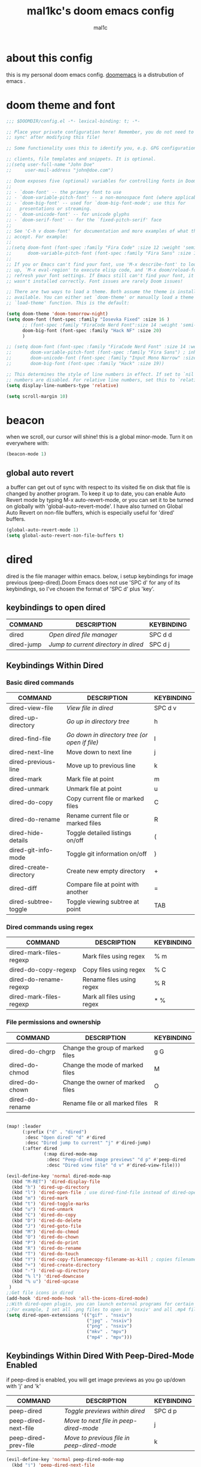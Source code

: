 #+TITLE: mal1kc's doom emacs config
#+AUTHOR: mal1c
#+DESCRIPTION: mal1kc's personal doom emacs config.
#+STARTUP: showeverything
#+property: header-args :results output :tangle yes
#+auto_tangle: t
#+Toc: listings

* about this config

this is my personal doom emacs config. [[https://github.com/doomemacs/][doomemacs]] is a distrubution of emacs .

* doom theme and font

#+begin_src emacs-lisp
;;; $DOOMDIR/config.el -*- lexical-binding: t; -*-

;; Place your private configuration here! Remember, you do not need to run 'doom
;; sync' after modifying this file!

;; Some functionality uses this to identify you, e.g. GPG configuration, email

;; clients, file templates and snippets. It is optional.
;;(setq user-full-name "John Doe"
;;     user-mail-address "john@doe.com")

;; Doom exposes five (optional) variables for controlling fonts in Doom:
;;
;; - `doom-font' -- the primary font to use
;; - `doom-variable-pitch-font' -- a non-monospace font (where applicable)
;; - `doom-big-font' -- used for `doom-big-font-mode'; use this for
;;   presentations or streaming.
;; - `doom-unicode-font' -- for unicode glyphs
;; - `doom-serif-font' -- for the `fixed-pitch-serif' face
;;
;; See 'C-h v doom-font' for documentation and more examples of what they
;; accept. For example:
;;
;;(setq doom-font (font-spec :family "Fira Code" :size 12 :weight 'semi-light)
;;      doom-variable-pitch-font (font-spec :family "Fira Sans" :size 13))
;;
;; If you or Emacs can't find your font, use 'M-x describe-font' to look them
;; up, `M-x eval-region' to execute elisp code, and 'M-x doom/reload-font' to
;; refresh your font settings. If Emacs still can't find your font, it likely
;; wasn't installed correctly. Font issues are rarely Doom issues!

;; There are two ways to load a theme. Both assume the theme is installed and
;; available. You can either set `doom-theme' or manually load a theme with the
;; `load-theme' function. This is the default:

(setq doom-theme 'doom-tomorrow-night)
(setq doom-font (font-spec :family "Iosevka Fixed" :size 16 )
      ;; (font-spec :family "FiraCode Nerd Font":size 14 :weight 'semi-light )
      doom-big-font (font-spec :family "Hack NF" :size 20)
      )

;; (setq doom-font (font-spec :family "FiraCode Nerd Font" :size 14 :weight 'semi-light)
;;       doom-variable-pitch-font (font-spec :family "Fira Sans") ; inherits `doom-font''s :size
;;       doom-unicode-font (font-spec :family "Input Mono Narrow" :size 12)
;;       doom-big-font (font-spec :family "Hack" :size 19))

;; This determines the style of line numbers in effect. If set to `nil', line
;; numbers are disabled. For relative line numbers, set this to `relative'.
(setq display-line-numbers-type 'relative)

(setq scroll-margin 10)
#+end_src

#+RESULTS:
| doom--customize-themes-h-229 | doom--customize-themes-h-230 |

* beacon
when we scroll, our cursor will shine! this is a global minor-mode. Turn it on everywhere with:

#+begin_src emacs-lisp
(beacon-mode 1)
#+end_src

#+RESULTS:

** global auto revert

a buffer can get out of sync  with respect to its visited fie on disk that file is changed by another program. To keep it up to date, you can enable Auto Revert mode by typing M-x auto-revert-mode, or you can set it to be turned on globally with 'global-auto-revert-mode'. I have also turned on Global Auto Revert on non-file buffers, which is especially useful for 'dired' buffers.

#+begin_src emacs-lisp
(global-auto-revert-mode 1)
(setq global-auto-revert-non-file-buffers t)
#+end_src

#+RESULTS:
: t


* dired

dired is the file manager within emacs. below, i setup keybindings for image previous (peep-dired).Doom Emacs does not use 'SPC d' for any of its keybindings, so I've chosen the format of 'SPC d' plus 'key'.

** keybindings to open dired

| COMMAND    | DESCRIPTION                        | KEYBINDING |
|------------+------------------------------------+------------|
| dired      | /Open dired file manager/            | SPC d d    |
| dired-jump | /Jump to current directory in dired/ | SPC d j    |

** Keybindings Within Dired
*** Basic dired commands

| COMMAND                 | DESCRIPTION                                 | KEYBINDING |
|-------------------------+---------------------------------------------+------------|
| dired-view-file         | /View file in dired/                          | SPC d v    |
| dired-up-directory      | /Go up in directory tree/                     | h          |
| dired-find-file         | /Go down in directory tree (or open if file)/ | l          |
| dired-next-line         | Move down to next line                      | j          |
| dired-previous-line     | Move up to previous line                    | k          |
| dired-mark              | Mark file at point                          | m          |
| dired-unmark            | Unmark file at point                        | u          |
| dired-do-copy           | Copy current file or marked files           | C          |
| dired-do-rename         | Rename current file or marked files         | R          |
| dired-hide-details      | Toggle detailed listings on/off             | (          |
| dired-git-info-mode     | Toggle git information on/off               | )          |
| dired-create-directory  | Create new empty directory                  | +          |
| dired-diff              | Compare file at point with another          | =          |
| dired-subtree-toggle    | Toggle viewing subtree at point             | TAB        |

*** Dired commands using regex

| COMMAND                 | DESCRIPTION                | KEYBINDING |
|-------------------------+----------------------------+------------|
| dired-mark-files-regexp | Mark files using regex     | % m        |
| dired-do-copy-regexp    | Copy files using regex     | % C        |
| dired-do-rename-regexp  | Rename files using regex   | % R        |
| dired-mark-files-regexp | Mark all files using regex | * %        |

*** File permissions and ownership

| COMMAND         | DESCRIPTION                      | KEYBINDING |
|-----------------+----------------------------------+------------|
| dired-do-chgrp  | Change the group of marked files | g G        |
| dired-do-chmod  | Change the mode of marked files  | M          |
| dired-do-chown  | Change the owner of marked files | O          |
| dired-do-rename | Rename file or all marked files  | R          |

#+begin_src emacs-lisp

(map! :leader
      (:prefix ("d" . "dired")
       :desc "Open dired" "d" #'dired
       :desc "Dired jump to current" "j" #'dired-jump)
      (:after dired
              (:map dired-mode-map
               :desc "Peep-dired image previews" "d p" #'peep-dired
               :desc "Dired view file" "d v" #'dired-view-file)))

(evil-define-key 'normal dired-mode-map
  (kbd "M-RET") 'dired-display-file
  (kbd "h") 'dired-up-directory
  (kbd "l") 'dired-open-file ; use dired-find-file instead of dired-open.
  (kbd "m") 'dired-mark
  (kbd "t") 'dired-toggle-marks
  (kbd "u") 'dired-unmark
  (kbd "C") 'dired-do-copy
  (kbd "D") 'dired-do-delete
  (kbd "J") 'dired-goto-file
  (kbd "M") 'dired-do-chmod
  (kbd "O") 'dired-do-chown
  (kbd "P") 'dired-do-print
  (kbd "R") 'dired-do-rename
  (kbd "T") 'dired-do-touch
  (kbd "Y") 'dired-copy-filenamecopy-filename-as-kill ; copies filename to kill ring.
  (kbd "+") 'dired-create-directory
  (kbd "-") 'dired-up-directory
  (kbd "% l") 'dired-downcase
  (kbd "% u") 'dired-upcase
 )
;;Get file icons in dired
(add-hook 'dired-mode-hook 'all-the-icons-dired-mode)
;;With dired-open plugin, you can launch external programs for certain extensions
;;For example, I set all .png files to open in 'nsxiv' and all .mp4 files to open in 'mpv'
(setq dired-open-extensions '(("gif" . "nsxiv")
                              ("jpg" . "nsxiv")
                              ("png" . "nsxiv")
                              ("mkv" . "mpv")
                              ("mp4" . "mpv")))
#+end_src

#+RESULTS:
: ((gif . nsxiv) (jpg . nsxiv) (png . nsxiv) (mkv . mpv) (mp4 . mpv))

** Keybindings Within Dired With Peep-Dired-Mode Enabled
if peep-dired is enabled, you will get image previews as you go up/down with 'j' and 'k'

| COMMAND              | DESCRIPTION                              | KEYBINDING |
|----------------------+------------------------------------------+------------|
| peep-dired           | /Toggle previews within dired/             | SPC d p    |
| peep-dired-next-file | /Move to next file in peep-dired-mode/     | j          |
| peep-dired-prev-file | /Move to previous file in peep-dired-mode/ | k          |

#+BEGIN_SRC emacs-lisp
(evil-define-key 'normal peep-dired-mode-map
  (kbd "j") 'peep-dired-next-file
  (kbd "k") 'peep-dired-prev-file)
(add-hook 'peep-dired-hook 'evil-normalize-keymaps)
#+END_SRC

#+RESULTS:
| evil-normalize-keymaps |

** Making deleted files go to trash can
#+begin_src emacs-lisp
(setq delete-by-moving-to-trash t
      trash-directory "~/.local/share/Trash/files/")
#+end_src

#+RESULTS:
: ~/.local/share/Trash/files/


* EVALUATE ELISP EXPRESSIONS

| COMMAND         | DESCRIPTION                                  | KEYBINDING |
|-----------------+----------------------------------------------+------------|
| eval-buffer     | /Evaluate elisp in buffer/                     | SPC e b    |
| eval-defun      | /Evaluate the defun containing or after point/ | SPC e d    |
| eval-expression | /Evaluate an elisp expression/                 | SPC e e    |
| eval-last-sexp  | /Evaluate elisp expression before point/       | SPC e l    |
| eval-region     | /Evaluate elisp in region/                     | SPC e r    |

#+Begin_src emacs-lisp
(map! :leader
      (:prefix ("e". "evaluate")
       :desc "Evaluate elisp in buffer" "b" #'eval-buffer
       :desc "Evaluate defun" "d" #'eval-defun
       :desc "Evaluate elisp expression" "e" #'eval-expression
       :desc "Evaluate last sexpression" "l" #'eval-last-sexp
       :desc "Evaluate elisp in region" "r" #'eval-region))
#+END_SRC

#+RESULTS:
: eval-region

* mouse support

#+begin_src emacs-lisp
(xterm-mouse-mode 1)
#+end_src

#+RESULTS:
: t

* configure shell excutables

setting default shell to 'bash' because 'fish' is non-POSIX shell

#+begin_src emacs-lisp
(setq shell-file-name (executable-find "bash"))
#+end_src

* org mode
#+begin_src emacs-lisp
(map! :leader
      :desc "Org babel tange" "m B" #'org-babel-tangle)
(after! org
  (setq org-directory "~/org/"
        org-agenda-files '("~/org/agenda.org")
        org-default-notes-file (expand-file-name "notes.org" org-directory)
        org-ellipsis " ▼ "
        org-superstar-headline-bullets-list '("◉" "●" "○" "◆" "●" "○" "◆")
        org-superstar-itembullet-alist '((?+ . ?➤) (?- . ?✦)) ; changes +/- symbols in item lists
        org-log-done 'time
        org-hide-emphasis-markers t
                ;; ex. of org-link-abbrev-alist in action
        ;; [[arch-wiki:Name_of_Page][Description]]
        org-link-abbrev-alist    ; This overwrites the default Doom org-link-abbrev-list
          '(("google" . "http://www.google.com/search?q=")
            ("arch-wiki" . "https://wiki.archlinux.org/index.php/")
            ("ddg" . "https://duckduckgo.com/?q=")
            ("pydoc" . "https://docs.python.org/3/search.html?q=")
            ("wiki" . "https://en.wikipedia.org/wiki/"))
        org-table-convert-region-max-lines 20000
        org-todo-keywords        ; This overwrites the default Doom org-todo-keywords
          '((sequence
             "TODO(t)"           ; A task that is ready to be tackled
             "BLOG(b)"           ; Blog writing assignments
             "PROJ(p)"           ; A project that contains other tasks
             "WAIT(w)"           ; Something is holding up this task
             "|"                 ; The pipe necessary to separate "active" states and "inactive" states
             "DONE(d)"           ; Task has been completed
             "CANCELLED(c)" )))) ; Task has been cancelled
#+end_src

#+RESULTS:
| sequence | TODO(t) | BLOG(b) | PROJ(p) | WAIT(w) |   |   | DONE(d) | CANCELLED(c) |

** Org-auto-tangle
=org-auto-tangle= allows you to add the option =#+auto_tangle: t= in your Org file so that it automatically tangles when you save the document.

#+begin_src emacs-lisp
(use-package! org-auto-tangle
  :defer t
  :hook (org-mode . org-auto-tangle-mode)
  :config
  (setq org-auto-tangle-default t))

#+end_src

#+RESULTS:
| org-auto-tangle-mode | (closure ((hook . org-mode-hook) (--dolist-tail--) t) (&rest _) (add-hook 'before-save-hook 'org-encrypt-entries nil t)) | (closure ((hook . org-mode-hook) (--dolist-tail--) t) (&rest _) (add-hook 'before-save-hook 'org-encrypt-entries nil t)) | (closure ((hook . org-mode-hook) (--dolist-tail--) t) (&rest _) (add-hook 'before-save-hook 'org-encrypt-entries nil t)) | er/add-org-mode-expansions | +lookup--init-org-mode-handlers-h | (closure ((hook . org-mode-hook) (--dolist-tail--) t) (&rest _) (add-hook 'before-save-hook 'org-encrypt-entries nil t)) | #[0 \300\301\302\303\304$\207 [add-hook change-major-mode-hook org-fold-show-all append local] 5] | #[0 \300\301\302\303\304$\207 [add-hook change-major-mode-hook org-babel-show-result-all append local] 5] | org-babel-result-hide-spec | org-babel-hide-all-hashes | #[0 \301\211\207 [imenu-create-index-function org-imenu-get-tree] 2] | (closure ((hook . org-mode-hook) (--dolist-tail--) t) nil (flyspell-mode 1)) | doom-disable-show-paren-mode-h | doom-disable-show-trailing-whitespace-h | +org-enable-auto-reformat-tables-h | +org-enable-auto-update-cookies-h | +org-make-last-point-visible-h | org-fancy-priorities-mode | org-superstar-mode | evil-org-mode | toc-org-enable | writegood-mode | flyspell-mode | embrace-org-mode-hook | org-eldoc-load |

* RAINBOW MODE
rainbox mode displays the actual color for any hex value color.regardless of what mode I am in.  The following creates a global minor mode for rainbow-mode and enables it.

#+begin_src emacs-lisp
(define-globalized-minor-mode global-rainbow-mode rainbow-mode
  (lambda () (rainbow-mode 1)))
(global-rainbow-mode 1 )
#+end_src

#+RESULTS:
: t

* WINNER MODE
Winner mode has been included with GNU Emacs since version 20.  This is a global minor mode and, when activated, it allows you to “undo” (and “redo”) changes in the window configuration with the key commands 'SCP w <left>' and 'SPC w <right>'.

#+BEGIN_SRC emacs-lisp
(map! :leader
      (:prefix ("w" . "window")
       :desc "Winner redo" "<right>" #'winner-redo
       :desc "Winner undo" "<left>" #'winner-undo))
#+END_SRC

#+RESULTS:
: winner-undo

** format on save

#+begin_src emacs-lisp


(setq +format-on-save-enabled-modes
      '(not emacs-lisp-mode  ; elisp's mechanisms are good enough
                sql-mode         ; sqlformat is currently broken
                tex-mode         ; latexindent is broken
                latex-mode))

(add-hook 'python-mode-hook #'format-all-mode)
(add-hook 'js2-mode-hook #'format-all-mode)
(add-hook 'c++-mode-hook #'format-all-mode)

#+end_src

#+RESULTS:
| (closure (t) nil (lsp-deferred) (platformio-conditionally-enable)) | format-all-mode | modern-c++-font-lock-mode | +cc-fontify-constants-h | +evil-embrace-angle-bracket-modes-hook-h |

* platformio: config

#+begin_src emacs-lisp

;; Enable ccls for all c++ files, and platformio-mode only
;; when needed (platformio.ini present in project root).


                (add-to-list 'auto-mode-alist '("\\.ino\\'" . platformio-mode))
(add-to-list 'auto-mode-alist '("\\.ino\\'" . cpp-mode))

(add-hook 'c++-mode-hook (lambda ()
                           (lsp-deferred)
                           (platformio-conditionally-enable)))
;; generates compile-commands.json for clangd
;; every time load cpp file with platformio mode
(add-hook 'platformio-mode-hook (lambda ()
                                  (platformio--run "-t compiledb")
                                  ))
(add-hook 'c++-mode-hook (lambda ()
                           (lsp-deferred)
                           (platformio-conditionally-enable)))

#+end_src

#+RESULTS:
| lambda | nil | (platformio--run -t compiledb) |

* magit: config
add files to git repository with force(-f) tag
#+begin_src emacs-lisp
(defun magit-add-current-buffer ()
    "Adds (with force) the file from the current buffer to the git repo"
    (interactive)
    (shell-command (concat "git add -f "
               (shell-quote-argument buffer-file-name))))
#+end_src

#+RESULTS:
: magit-add-current-buffer

* flyspell: auto enable on specified text modes
activate flyspell mode when loading some text modes

#+begin_src emacs-lisp
(dolist (hook '(text-mode-hook org-mode-hook markdown-mode-hook))
  (add-hook hook (lambda () (flyspell-mode 1))
  ))
#+end_src

#+RESULTS:

* copilot.el
#+begin_src emacs-lisp
;; accept completion from copilot and fallback to company
(use-package! copilot
  :hook (prog-mode . copilot-mode)
  :bind (:map copilot-completion-map
              ("<tab>" . 'copilot-accept-completion)
              ("TAB" . 'copilot-accept-completion)
              ("C-TAB" . 'copilot-accept-completion-by-word)
              ("C-<tab>" . 'copilot-accept-completion-by-word)
              ("C-c RET" . 'copilot-accept-completion)
              ))
(map! :mode copilot-mode "C-<return>" #'copilot-accept-completion-by-line)
(map! :mode copilot-mode "<tab>" #'copilot-accept-completion)
(map! :mode copilot-mode "TAB" #'copilot-accept-completion)

#+end_src

#+RESULTS:

* tr keyboard layout keybinds

#+begin_src emacs-lisp
(map! :leader "ü" #'+popup/toggle )
(map! :leader "ö" #'mark-sexp )
(map! "C-ç" #'comment-line )
(map! "C-ş" #'er/expand-region ) ;; similliar to mark-sexp but slightly different
(map! :leader "r" #'recentf-open-files )
#+end_src


* hl-todo
    hl-todo is emacs package to add highlighting and flyspell listing and some more features for TODO comments

    setting keywords and their highlight colors
   #+begin_src emacs-lisp
(after! hl-todo
(setq hl-todo-keyword-faces
   '(("HOLD"   . "#fff8dc")
    ("TODO"   . "#7fff00")
    ("NEXT"   . "#dca3a3")
    ("THEM"   . "#dc8cc3")
    ("PROG"   . "#7cb8bb")
    ("OKAY"   . "#7cb8bb")
    ("DONT"   . "#5f7f5f")
    ("FAIL"   . "#8c5353")
    ("DONE"   . "#afd8af")
    ("NOTE"   . "#d0bf8f")
    ("HACK"   . "#dfff8f")
    ("TEMP"   . "#ddaa6f")
    ("FIXME"  . "#cc9393")
    ("DEPRECATED" . "#cb4b16")
    ("IMPORTANT" . "#8b0000")
    )))

(add-hook 'prog-mode-hook #'hl-todo-mode)
   #+end_src

* multiple-cursors keybindings

#+begin_src emacs-lisp
(map! :g "C-ğ" #'mc/edit-lines)
(map! :g "C->" #'mc/mark-next-like-this)
(map! :g "C-<" #'mc/mark-previous-like-this)
(map! :g "ğ" #'mc/mark-all-like-this-dwim)
;; idk but while in multi cursor backspace not working
#+end_src

#+RESULTS:

* python specific

set poetry tracking strategy to projectile
#+begin_src emacs-lisp
(after! poetry
        (setq poetry-tracking-strategy 'projectile
                poetry-tracking-strategy-project-root-files '("pyproject.toml"))
  )
#+end_src

* lsp-mod settings

#+begin_src emacs-lisp
(after! lsp-mode
  (setq lsp-enable-indentation t)
  (setq lsp-enable-on-type-formatting nil)
  (setq lsp-modeline-code-actions-enable t)
  (setq lsp-modeline-diagnostics-enable t)
  ;; (setq lsp-modeline-diagnostics-scope :workspace)
  (setq lsp-modeline-workspace-status-enable t)
  (setq lsp-headerline-breadcrumb-enable t)
  )
(after! lsp-ui
  (setq lsp-ui-doc-enable t)
  )
#+end_src
